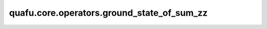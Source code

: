 quafu.core.operators.ground_state_of_sum_zz
=================================================

.. py:function:: quafu.core.operators.ground_state_of_sum_zz(ops: QubitOperator, sim='quafuvector')

    计算只有泡利 :math:`Z` 项的哈密顿量的基态能量。

    参数：
        - **ops** (QubitOperator) - 只有泡利 :math:`Z` 项的哈密顿量。
        - **sim** (str) - 所使用模拟器的类型，当前支持 ``'quafuvector'`` 和 ``'quafuvector_gpu'``。默认值： ``'quafuvector'``。

    返回：
       float，给定哈密顿量的基态能量。
